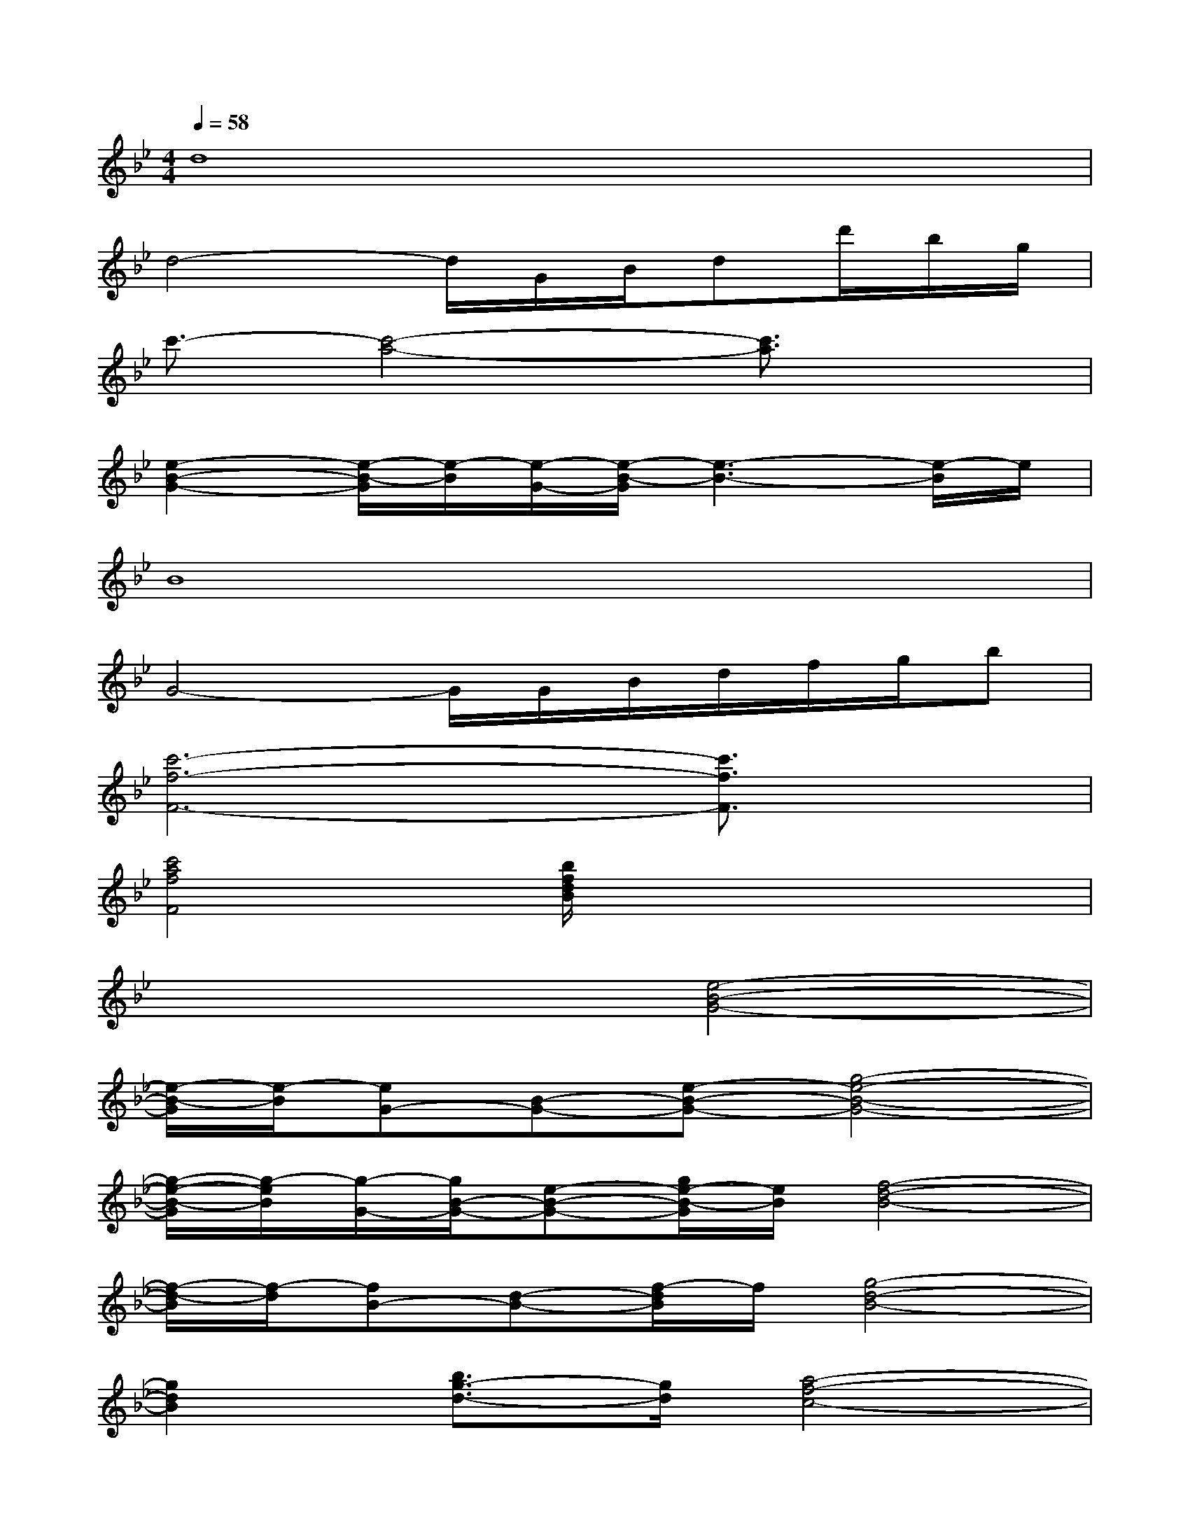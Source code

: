 X:1
T:
M:4/4
L:1/8
Q:1/4=58
K:Bb%2flats
V:1
d8|
d4-d/2G/2B/2dd'/2b/2g/2|
c'3/2-[c'4-a4-][c'3/2a3/2]x|
[e2-B2-G2-][e/2-B/2-G/2][e/2-B/2][e/2-G/2-][e/2-B/2-G/2][e3-B3-][e/2-B/2]e/2|
B8|
G4-G/2G/2B/2d/2f/2g/2b|
[c'6-f6-F6-][c'3/2f3/2F3/2]x/2|
[c'4a4f4F4][b/2f/2d/2B/2]x3x/2|
x4[e4-B4-G4-]|
[e/2-B/2-G/2][e/2-B/2][eG-][B-G-][e-B-G-][g4-e4-B4-G4-]|
[g/2-e/2-B/2-G/2][g/2-e/2B/2][g/2-G/2-][g/2B/2-G/2-][e-B-G-][g/2e/2-B/2-G/2][e/2B/2][f4-d4-B4-]|
[f/2-d/2-B/2][f/2-d/2][fB-][d-B-][f/2-d/2B/2]f/2[g4-d4-B4-]|
[g2d2B2][b3/2g3/2-d3/2-][g/2d/2][a4-f4-c4-]|
[a/2-f/2-c/2][a/2-f/2][ac-][f-c-][gf-c-][a4-f4-c4-]|
[a3-f3-c3-][a/2-f/2-c/2][a/2f/2][a3-f3-c3-][a/2-f/2-c/2][a/2f/2]|
[a3-f3-c3-][a/2-f/2-c/2][a/2f/2][a4f4c4]